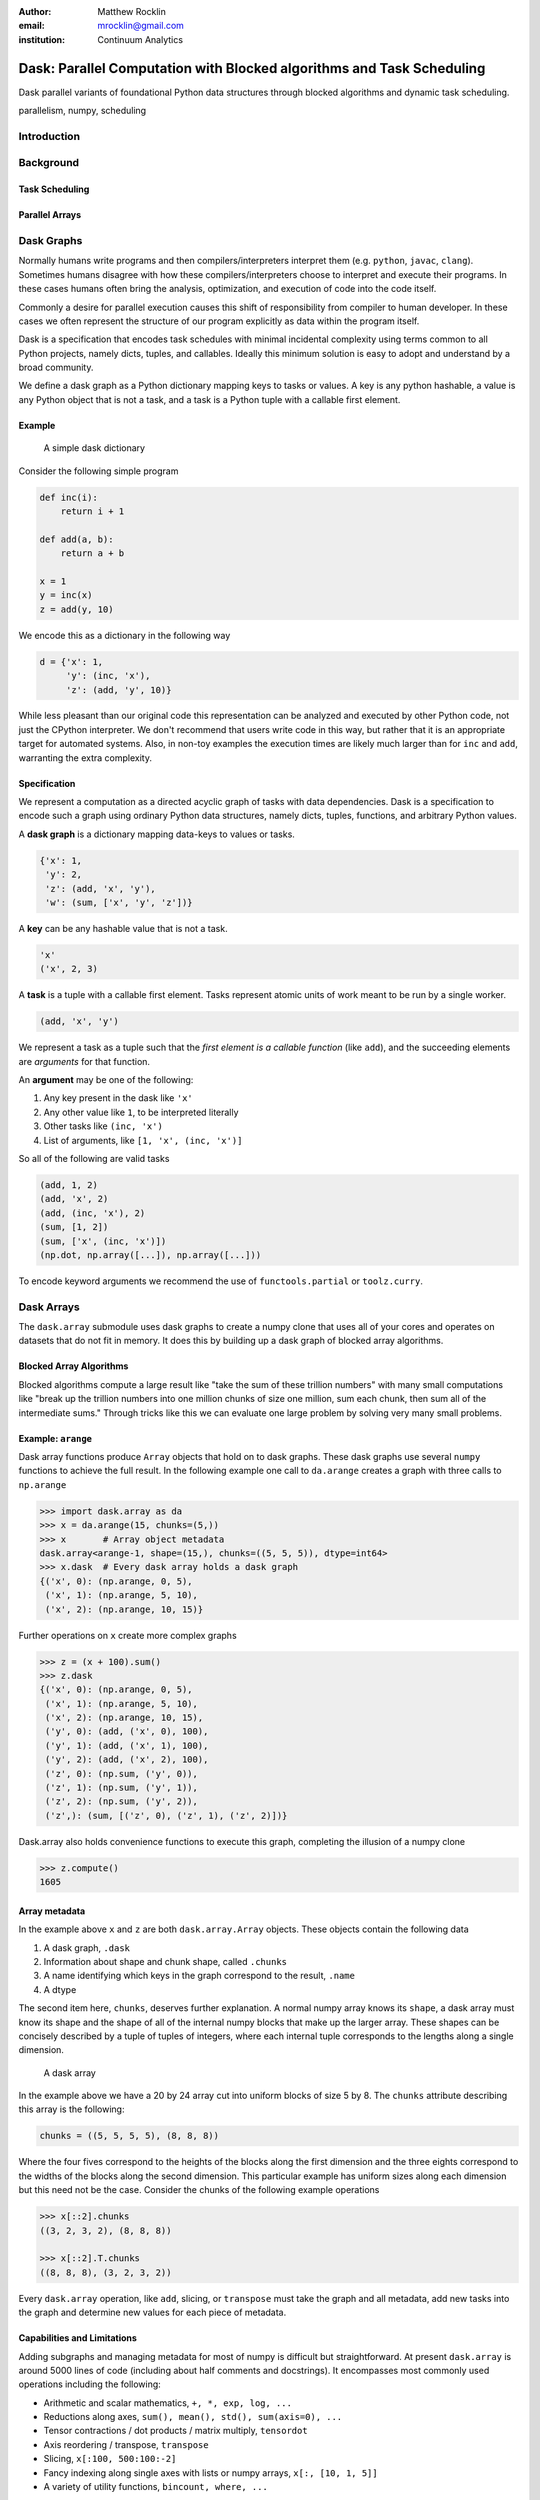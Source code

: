 :author: Matthew Rocklin
:email: mrocklin@gmail.com
:institution: Continuum Analytics

----------------------------------------------------------------------
Dask: Parallel Computation with Blocked algorithms and Task Scheduling
----------------------------------------------------------------------

.. class:: abstract

    Dask parallel variants of foundational Python data structures through blocked algorithms and dynamic task scheduling.

.. class:: keywords

   parallelism, numpy, scheduling

Introduction
------------



Background
----------

Task Scheduling
~~~~~~~~~~~~~~~

Parallel Arrays
~~~~~~~~~~~~~~~


Dask Graphs
-----------

Normally humans write programs and then compilers/interpreters interpret them
(e.g.  ``python``, ``javac``, ``clang``).  Sometimes humans disagree with how
these compilers/interpreters choose to interpret and execute their programs.
In these cases humans often bring the analysis, optimization, and execution of
code into the code itself.

Commonly a desire for parallel execution causes this shift of responsibility
from compiler to human developer.  In these cases we often represent the
structure of our program explicitly as data within the program itself.


Dask is a specification that encodes task schedules with minimal incidental
complexity using terms common to all Python projects, namely dicts, tuples,
and callables.  Ideally this minimum solution is easy to adopt and understand
by a broad community.

We define a dask graph as a Python dictionary mapping keys to tasks or values.
A key is any python hashable, a value is any Python object that is not a task,
and a task is a Python tuple with a callable first element.

Example
~~~~~~~

.. figure:: dask-simple.png
   :scale: 40%

   A simple dask dictionary

Consider the following simple program

.. code-block:: python

   def inc(i):
       return i + 1

   def add(a, b):
       return a + b

   x = 1
   y = inc(x)
   z = add(y, 10)

We encode this as a dictionary in the following way

.. code-block:: python

   d = {'x': 1,
        'y': (inc, 'x'),
        'z': (add, 'y', 10)}

While less pleasant than our original code this representation can be analyzed
and executed by other Python code, not just the CPython interpreter.  We don't
recommend that users write code in this way, but rather that it is an
appropriate target for automated systems.  Also, in non-toy examples the
execution times are likely much larger than for ``inc`` and ``add``, warranting
the extra complexity.

Specification
~~~~~~~~~~~~~

We represent a computation as a directed acyclic graph of tasks with data
dependencies.  Dask is a specification to encode such a graph using ordinary
Python data structures, namely dicts, tuples, functions, and arbitrary Python
values.

A **dask graph** is a dictionary mapping data-keys to values or tasks.

.. code-block:: python

   {'x': 1,
    'y': 2,
    'z': (add, 'x', 'y'),
    'w': (sum, ['x', 'y', 'z'])}

A **key** can be any hashable value that is not a task.

.. code-block:: python

   'x'
   ('x', 2, 3)

A **task** is a tuple with a callable first element.  Tasks represent atomic
units of work meant to be run by a single worker.

.. code-block:: python

   (add, 'x', 'y')

We represent a task as a tuple such that the *first element is a callable
function* (like ``add``), and the succeeding elements are *arguments* for that
function.

An **argument** may be one of the following:

1.  Any key present in the dask like ``'x'``
2.  Any other value like ``1``, to be interpreted literally
3.  Other tasks like ``(inc, 'x')``
4.  List of arguments, like ``[1, 'x', (inc, 'x')]``

So all of the following are valid tasks

.. code-block:: python

   (add, 1, 2)
   (add, 'x', 2)
   (add, (inc, 'x'), 2)
   (sum, [1, 2])
   (sum, ['x', (inc, 'x')])
   (np.dot, np.array([...]), np.array([...]))

To encode keyword arguments we recommend the use of ``functools.partial`` or
``toolz.curry``.



Dask Arrays
-----------

The ``dask.array`` submodule uses dask graphs to create a numpy clone that uses
all of your cores and operates on datasets that do not fit in memory.  It does
this by building up a dask graph of blocked array algorithms.

Blocked Array Algorithms
~~~~~~~~~~~~~~~~~~~~~~~~

Blocked algorithms compute a large result like "take the sum of these trillion
numbers" with many small computations like "break up the trillion numbers into
one million chunks of size one million, sum each chunk, then sum all of the
intermediate sums."  Through tricks like this we can evaluate one large problem
by solving very many small problems.

Example: ``arange``
~~~~~~~~~~~~~~~~~~~

Dask array functions produce ``Array`` objects that hold on to dask graphs.
These dask graphs use several ``numpy`` functions to achieve the full result.
In the following example one call to ``da.arange`` creates a graph with three
calls to ``np.arange``

.. code-block:: python

   >>> import dask.array as da
   >>> x = da.arange(15, chunks=(5,))
   >>> x       # Array object metadata
   dask.array<arange-1, shape=(15,), chunks=((5, 5, 5)), dtype=int64>
   >>> x.dask  # Every dask array holds a dask graph
   {('x', 0): (np.arange, 0, 5),
    ('x', 1): (np.arange, 5, 10),
    ('x', 2): (np.arange, 10, 15)}

Further operations on ``x`` create more complex graphs

.. code-block:: python

   >>> z = (x + 100).sum()
   >>> z.dask
   {('x', 0): (np.arange, 0, 5),
    ('x', 1): (np.arange, 5, 10),
    ('x', 2): (np.arange, 10, 15),
    ('y', 0): (add, ('x', 0), 100),
    ('y', 1): (add, ('x', 1), 100),
    ('y', 2): (add, ('x', 2), 100),
    ('z', 0): (np.sum, ('y', 0)),
    ('z', 1): (np.sum, ('y', 1)),
    ('z', 2): (np.sum, ('y', 2)),
    ('z',): (sum, [('z', 0), ('z', 1), ('z', 2)])}

Dask.array also holds convenience functions to execute this graph, completing
the illusion of a numpy clone

.. code-block:: python

   >>> z.compute()
   1605


Array metadata
~~~~~~~~~~~~~~

In the example above ``x`` and ``z`` are both ``dask.array.Array`` objects.
These objects contain the following data

1.  A dask graph, ``.dask``
2.  Information about shape and chunk shape, called ``.chunks``
3.  A name identifying which keys in the graph correspond to the result,
    ``.name``
4.  A dtype

The second item here, ``chunks``, deserves further explanation.  A normal numpy
array knows its ``shape``, a dask array must know its shape and the shape of
all of the internal numpy blocks that make up the larger array.  These shapes
can be concisely described by a tuple of tuples of integers, where each
internal tuple corresponds to the lengths along a single dimension.

.. figure:: array.png
   :scale: 40%

   A dask array

In the example above we have a 20 by 24 array cut into uniform blocks of size 5
by 8.  The ``chunks`` attribute describing this array is the following:

.. code-block:: python

   chunks = ((5, 5, 5, 5), (8, 8, 8))

Where the four fives correspond to the heights of the blocks along the first
dimension and the three eights correspond to the widths of the blocks along the
second dimension.  This particular example has uniform sizes along each
dimension but this need not be the case.  Consider the chunks of the following example
operations

.. code-block:: python

   >>> x[::2].chunks
   ((3, 2, 3, 2), (8, 8, 8))

   >>> x[::2].T.chunks
   ((8, 8, 8), (3, 2, 3, 2))

Every ``dask.array`` operation, like ``add``, slicing, or ``transpose`` must
take the graph and all metadata, add new tasks into the graph and determine new
values for each piece of metadata.


Capabilities and Limitations
~~~~~~~~~~~~~~~~~~~~~~~~~~~~

Adding subgraphs and managing metadata for most of numpy is difficult but
straightforward.  At present ``dask.array`` is around 5000 lines of code
(including about half comments and docstrings).  It encompasses most commonly
used operations including the following:

*  Arithmetic and scalar mathematics, ``+, *, exp, log, ...``
*  Reductions along axes, ``sum(), mean(), std(), sum(axis=0), ...``
*  Tensor contractions / dot products / matrix multiply, ``tensordot``
*  Axis reordering / transpose, ``transpose``
*  Slicing, ``x[:100, 500:100:-2]``
*  Fancy indexing along single axes with lists or numpy arrays, ``x[:, [10, 1, 5]]``
*  A variety of utility functions, ``bincount, where, ...``

However dask.array is unable to handle any operation whose shape can not be
determined ahead of time.  Consider for example the following common numpy
operation

.. code-block:: python

   x[x > 0]

The shape of this array depends on the number of positive elements in ``x``.
This shape is not known given only metadata; it requires knowledge of the
values underlying ``x``, which are not available at graph creation time.


Dynamic Task Scheduling
-----------------------

We now execute task graphs.  How we execute these graphs strongly impacts
performance.  Fortunately we can tackle this problem with a variety of
approaches without touching the graph creation problem discussed above.  Graph
creation and graph execution are separable problems.  The dask library contains
schedulers for single-threaded, multi-threaded, multi-process, and distributed
execution.

Current dask schedulers all operate *dynamically*, meaning that execution order
is determined during execution rather than ahead of time through static
analysis.  This is good when runtimes are not known ahead of time or when the
execution environment contains uncertainty.  However dynamic scheduling does
preclude certain clever optimizations.

The logic behind dask schedulers reduces to the following situation:  A worker
reports that it has completed a task and that it is ready for another.  We
update runtime state to record the finished task, mark which new tasks can be
run, which data can be released, etc..  We then choose a task to give to this
worker from among the set of ready-to-run tasks.  This small choice governs the
macro-scale performance of the scheduler.

Traditional task scheduling with data dependencies scheduling literature usually focues on policies to expose parallelism or chip away at the critical path.  We find that for bulk data analytics these are not very relevant as parallelism is abundant and critical paths are comparatively short relative to the depth of the graph.

Instead for out-of-core coputation we find value in choosing tasks that allow
us to release intermediate results and keep a small memory footprint.
This lets us avoid spilling intermediate values to disk which hampers
performance significantly.

After several other policies we find that the policy of *last in, first out* is
surprisingly effective.  We select tasks that were most recently made
available.  We implement this with a simple stack, which can operate in
constant time.  This is very important.

We endeavor to keep scheduling overhead low at around 1ms per task.  Updating
executino state and deciding which task to run must be made very quickly.  To
do this we maintain a great deal of state about the currently executing
computation.  The set of ready-to-run tasks is commonly quite large, in the
tens or hundreds of thousands in common workloads and so in practice we must
maintain enough state so that we can choose the right task in constant time (or
at least far sub-linear time).


Example: Matrix Multiply
~~~~~~~~~~~~~~~~~~~~~~~~

We benchmark dask's blocked matrix multiply on an out-of-core dataset.  This
demonstrates the following:

1.  How to interact with on-disk data
2.  The blocked algorithms in dask.array achieve similar performance to modern
    BLAS implementations on compute-bound tasks

We set up a trivial input dataset

.. code-block:: python

   import h5py
   f = h5py.File('myfile.hdf5')
   A = f.create_dataset(name='A', shape=(200000, 4000), dtype='f8',
                                  chunks=(250, 250), fillvalue=1.0)
   B = f.create_dataset(name='B', shape=(4000, 4000), dtype='f8',
                                  chunks=(250, 250), fillvalue=1.0)
   out = f.create_dataset(name='out', shape=(4000, 4000), dtype='f8',
                          chunks=(250, 250))

The Dask convenience method, ``da.from_array``, creates a graph that can pull
data from any object that implements numpy slicing syntax.  The ``da.store``
function can then store a large result in any object that implements numpy
setitem syntax.

.. code-block:: python

   import dask.array as da
   a = da.from_array(A, chunks=(1000, 1000))
   b = da.from_array(B, chunks=(1000, 1000))

   c = a.dot(b)  # another dask Array, not yet computed
   c.store(out)  # Store result into output space

**Results**: We do this same operation in different settings.

We use either use NumPy or dask.array

1.  Use NumPy on a big-memory machine
2.  Use dask.array in a small amount of memory, pulling data from disk, using
    four threads

We different BLAS implementations

1.  Reference BLAS, single threaded, unblocked
2.  OpenBLAS, single threaded
3.  OpenBLAS, multi-threaded

For each configuration we compute the number of floating point operations per
second.

.. table:: Matrix Multiply GFLOPS

   +-----------------------+--------+--------------+
   | Performance (GFLOPS)  | NumPy  |  Dask.array  |
   +=======================+========+==============+
   | Reference BLAS        | 6      |  18          |
   +-----------------------+--------+--------------+
   | OpenBLAS one thread   | 11     |  23          |
   +-----------------------+--------+--------------+
   | OpenBLAS four threads | 22     |  11          |
   +-----------------------+--------+--------------+

We note the following

1.  Compute-bound tasks are computationally bound by memory; we don't
    experience a slowdown
2.  Dask.array can effectively parallize and block reference BLAS for matrix
    multiplies
3.  Dask.array doesn't significantly improve when using an optimized BLAS,
    presumably this is because we've already reaped most of the benefits of
    blocking and multi-core
4.  One should not mix multiple forms of multi-threading.  Four dask.array
    threads each spawning multi-threaded OpenBLAS DGEMM calls results in worse
    performance.


Example: Meteorology
~~~~~~~~~~~~~~~~~~~~

Performance is secondary to capability.  In this example we use dask.array to
manipulate climate datasets that are larger than memory.  This example shows
the following:

1.  Use ``concatenate`` and ``stack`` to manage large piles of HDF5 files (a
    common case)
2.  Using reductions and slicing to manipulate stacks of arrays
3.  Interacting with other libraries in the ecosystem using the ``__array__``
    protocol.

We start with a typical setup, a large pile of NetCDF files.::

   $ ls
   2014-01-01.nc3  2014-03-18.nc3  2014-06-02.nc3  2014-08-17.nc3  2014-11-01.nc3
   2014-01-02.nc3  2014-03-19.nc3  2014-06-03.nc3  2014-08-18.nc3  2014-11-02.nc3
   2014-01-03.nc3  2014-03-20.nc3  2014-06-04.nc3  2014-08-19.nc3  2014-11-03.nc3
   2014-01-04.nc3  2014-03-21.nc3  2014-06-05.nc3  2014-08-20.nc3  2014-11-04.nc3
   ...             ...             ...             ...             ...

Each of these files contains the temperature at two meters above ground over
the earth at quarter degree resolution, every six hours.

.. code-block:: python

   >>> import netCDF4
   >>> t = netCDF4.Dataset('2014-01-01.nc3').variables['t2m']
   >>> t.shape
   (4, 721, 1440)

We can collect many of these files together using ``da.concatenate``, resulting
in a single large array.

.. code-block:: python

   >>> from glob import glob
   >>> filenames = sorted(glob('2014-*.nc3'))
   >>> temps = [netCDF4.Dataset(fn).variables['t2m'] for fn in filenames]

   >>> import dask.array as da
   >>> arrays = [da.from_array(t, blockshape=(4, 200, 200)) for t in temps]
   >>> x = da.concatenate(arrays, axis=0)

   >>> x.shape
   (1464, 721, 1440)

We can now play with this array as though it were a numpy array.  Because
dask.arrays implement the ``__array__`` protocol we can dump them directly into
functions of other libraries.  These libraries will trigger computation when
they call ``np.array(...)`` on their input.

.. code-block:: python

>>> from matplotlib import imshow
>>> imshow(x[::4].mean(axis=0) - x[2::4].mean(axis=0), cmap='RdBu_r')

.. figure:: day-vs-night.png

   We use typical numpy slicing and reductions on a large volume of data to
   show the average temperature difference between noon and midnight for year
   2014

This computation took about a minute on an old notebook computer.  The computation seemed to be bound by disk access.

References
----------
.. [Atr03] P. Atreides. *How to catch a sandworm*,
           Transactions on Terraforming, 21(3):261-300, August 2003.
